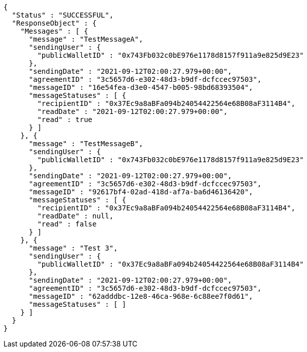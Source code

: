 [source,options="nowrap"]
----
{
  "Status" : "SUCCESSFUL",
  "ResponseObject" : {
    "Messages" : [ {
      "message" : "TestMessageA",
      "sendingUser" : {
        "publicWalletID" : "0x743Fb032c0bE976e1178d8157f911a9e825d9E23"
      },
      "sendingDate" : "2021-09-12T02:00:27.979+00:00",
      "agreementID" : "3c5657d6-e302-48d3-b9df-dcfccec97503",
      "messageID" : "16e54fea-d3e0-4547-b005-98bd68393504",
      "messageStatuses" : [ {
        "recipientID" : "0x37Ec9a8aBFa094b24054422564e68B08aF3114B4",
        "readDate" : "2021-09-12T02:00:27.979+00:00",
        "read" : true
      } ]
    }, {
      "message" : "TestMessageB",
      "sendingUser" : {
        "publicWalletID" : "0x743Fb032c0bE976e1178d8157f911a9e825d9E23"
      },
      "sendingDate" : "2021-09-12T02:00:27.979+00:00",
      "agreementID" : "3c5657d6-e302-48d3-b9df-dcfccec97503",
      "messageID" : "92617bf4-02ad-418d-af7a-ba6d46136420",
      "messageStatuses" : [ {
        "recipientID" : "0x37Ec9a8aBFa094b24054422564e68B08aF3114B4",
        "readDate" : null,
        "read" : false
      } ]
    }, {
      "message" : "Test 3",
      "sendingUser" : {
        "publicWalletID" : "0x37Ec9a8aBFa094b24054422564e68B08aF3114B4"
      },
      "sendingDate" : "2021-09-12T02:00:27.979+00:00",
      "agreementID" : "3c5657d6-e302-48d3-b9df-dcfccec97503",
      "messageID" : "62adddbc-12e8-46ca-968e-6c88ee7f0d61",
      "messageStatuses" : [ ]
    } ]
  }
}
----